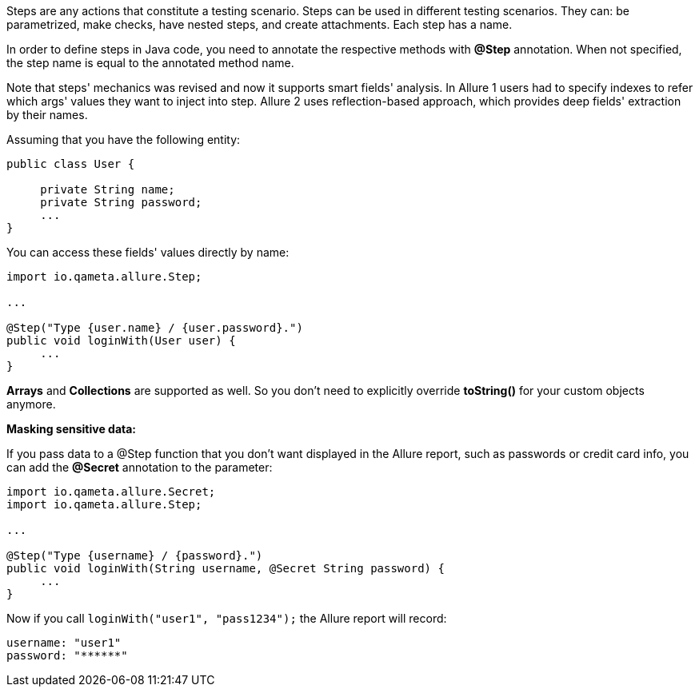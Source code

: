 Steps are any actions that constitute a testing scenario. Steps can be used in different testing scenarios.
They can: be parametrized, make checks, have nested steps, and create attachments. Each step has a name.

In order to define steps in Java code, you need to annotate the respective methods with **@Step** annotation.
When not specified, the step name is equal to the annotated method name.

Note that steps' mechanics was revised and now it supports smart fields' analysis.
In Allure 1 users had to specify indexes to refer which args' values they want to inject into step.
Allure 2 uses reflection-based approach, which provides deep fields' extraction by their names.

Assuming that you have the following entity:

[source, java, linenums]
----
public class User {

     private String name;
     private String password;
     ...
}
----

You can access these fields' values directly by name:

[source, java, linenums]
----
import io.qameta.allure.Step;

...

@Step("Type {user.name} / {user.password}.")
public void loginWith(User user) {
     ...
}
----

**Arrays** and **Collections** are supported as well.
So you don't need to explicitly override **toString()** for your custom objects anymore.

*Masking sensitive data:*

If you pass data to a @Step function that you don't want displayed in the Allure report,
such as passwords or credit card info, you can add the *@Secret* annotation to the parameter:

[source, java, linenums]
----
import io.qameta.allure.Secret;
import io.qameta.allure.Step;

...

@Step("Type {username} / {password}.")
public void loginWith(String username, @Secret String password) {
     ...
}
----

Now if you call `loginWith("user1", "pass1234");` the Allure report will record:

[source, java]
----
username: "user1"
password: "******"
----
